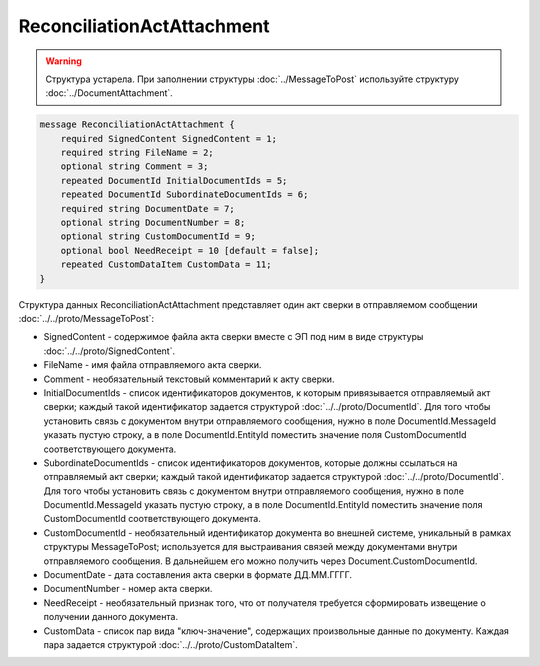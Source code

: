 ReconciliationActAttachment
===========================

.. warning::
	Структура устарела. При заполнении структуры :doc:`../MessageToPost` используйте структуру :doc:`../DocumentAttachment`.

.. code-block:: protobuf

    message ReconciliationActAttachment {
        required SignedContent SignedContent = 1;
        required string FileName = 2;
        optional string Comment = 3;
        repeated DocumentId InitialDocumentIds = 5;
        repeated DocumentId SubordinateDocumentIds = 6;
        required string DocumentDate = 7;
        optional string DocumentNumber = 8;
        optional string CustomDocumentId = 9;
        optional bool NeedReceipt = 10 [default = false];
        repeated CustomDataItem CustomData = 11;
    }
        

Структура данных ReconciliationActAttachment представляет один акт сверки в отправляемом сообщении :doc:`../../proto/MessageToPost`:

-  SignedContent - содержимое файла акта сверки вместе с ЭП под ним в виде структуры :doc:`../../proto/SignedContent`.

-  FileName - имя файла отправляемого акта сверки.

-  Comment - необязательный текстовый комментарий к акту сверки.

-  InitialDocumentIds - список идентификаторов документов, к которым привязывается отправляемый акт сверки; каждый такой идентификатор задается структурой :doc:`../../proto/DocumentId`. Для того чтобы установить связь с документом внутри отправляемого сообщения, нужно в поле DocumentId.MessageId указать пустую строку, а в поле DocumentId.EntityId поместить значение поля CustomDocumentId соответствующего документа.

-  SubordinateDocumentIds - список идентификаторов документов, которые должны ссылаться на отправляемый акт сверки; каждый такой идентификатор задается структурой :doc:`../../proto/DocumentId`. Для того чтобы установить связь с документом внутри отправляемого сообщения, нужно в поле DocumentId.MessageId указать пустую строку, а в поле DocumentId.EntityId поместить значение поля CustomDocumentId соответствующего документа.

-  CustomDocumentId - необязательный идентификатор документа во внешней системе, уникальный в рамках структуры MessageToPost; используется для выстраивания связей между документами внутри отправляемого сообщения. В дальнейшем его можно получить через Document.CustomDocumentId.

-  DocumentDate - дата составления акта сверки в формате ДД.ММ.ГГГГ.

-  DocumentNumber - номер акта сверки.

-  NeedReceipt - необязательный признак того, что от получателя требуется сформировать извещение о получении данного документа.

-  CustomData - список пар вида "ключ-значение", содержащих произвольные данные по документу. Каждая пара задается структурой :doc:`../../proto/CustomDataItem`.
